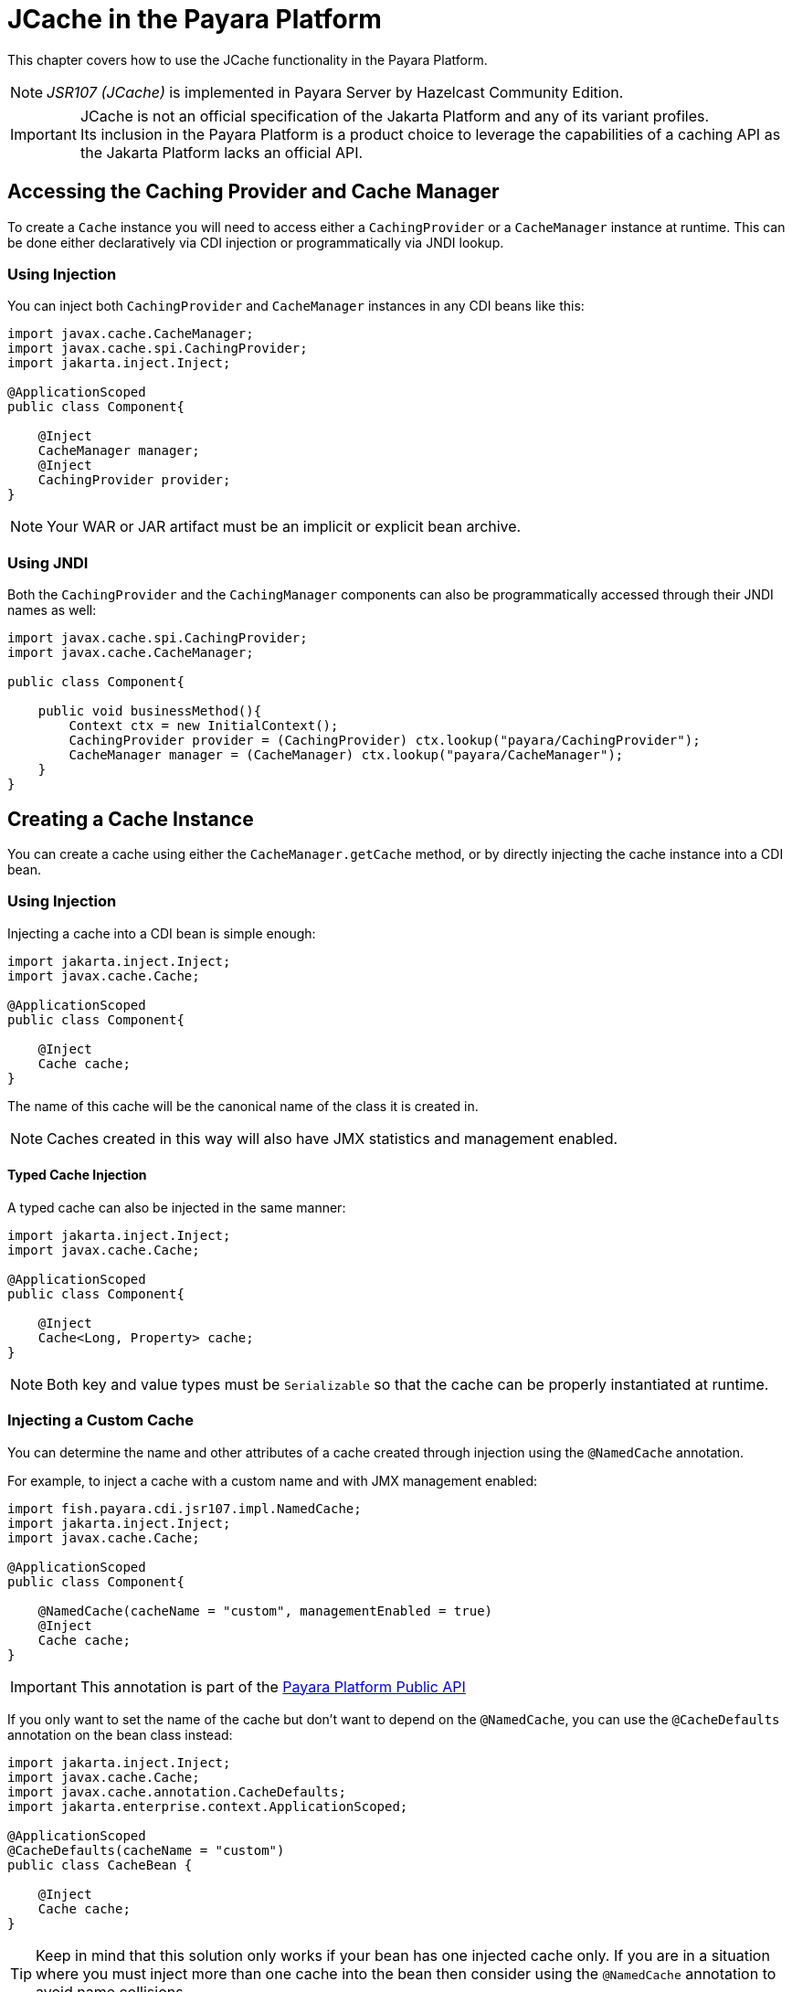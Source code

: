 [[jcache-in-payara-platform]]
= JCache in the Payara Platform

This chapter covers how to use the JCache functionality in the Payara Platform.

NOTE: _JSR107 (JCache)_ is implemented in Payara Server by Hazelcast Community Edition.

IMPORTANT: JCache is not an official specification of the Jakarta Platform and any of its variant profiles. +
Its inclusion in the Payara Platform is a product choice to leverage the capabilities of a caching API as the Jakarta Platform lacks an official API.

[[accessing-the-caching-provider-and-cache-manager]]
== Accessing the Caching Provider and Cache Manager

To create a `Cache` instance you will need to access either a `CachingProvider` or a `CacheManager` instance at runtime. This can be done either declaratively via CDI injection or programmatically via JNDI lookup.

[[using-injection]]
=== Using Injection

You can inject both `CachingProvider` and `CacheManager` instances in any CDI beans like this:

[source, java]
----
import javax.cache.CacheManager;
import javax.cache.spi.CachingProvider;
import jakarta.inject.Inject;

@ApplicationScoped
public class Component{

    @Inject
    CacheManager manager;
    @Inject
    CachingProvider provider;
}
----

NOTE: Your WAR or JAR artifact must be an implicit or explicit bean archive.

[[using-jndi]]
=== Using JNDI

Both the `CachingProvider` and the `CachingManager` components can also be programmatically accessed through their JNDI names as well:

[source, java]
----
import javax.cache.spi.CachingProvider;
import javax.cache.CacheManager;

public class Component{

    public void businessMethod(){
        Context ctx = new InitialContext();
        CachingProvider provider = (CachingProvider) ctx.lookup("payara/CachingProvider");
        CacheManager manager = (CacheManager) ctx.lookup("payara/CacheManager");
    }
}
----

[[creating-a-cache-instance]]
== Creating a Cache Instance

You can create a cache using either the `CacheManager.getCache` method, or by directly injecting the cache instance into a CDI bean.

[[using-injection-cache]]
=== Using Injection

Injecting a cache into a CDI bean is simple enough:

[source, java]
----
import jakarta.inject.Inject;
import javax.cache.Cache;

@ApplicationScoped
public class Component{

    @Inject
    Cache cache;
}
----

The name of this cache will be the canonical name of the class it is created in.

NOTE: Caches created in this way will also have JMX statistics and management enabled.

[[typed-cache-injection]]
==== Typed Cache Injection

A typed cache can also be injected in the same manner:

[source, java]
----
import jakarta.inject.Inject;
import javax.cache.Cache;

@ApplicationScoped
public class Component{

    @Inject
    Cache<Long, Property> cache;
}
----

NOTE: Both key and value types must be `Serializable` so that the cache can be properly instantiated at runtime.

[[injecting-a-custom-cache]]
=== Injecting a Custom Cache

You can determine the name and other attributes of a cache created through injection using the `@NamedCache` annotation.

For example, to inject a cache with a custom name and with JMX management enabled:

[source, java]
----
import fish.payara.cdi.jsr107.impl.NamedCache;
import jakarta.inject.Inject;
import javax.cache.Cache;

@ApplicationScoped
public class Component{

    @NamedCache(cacheName = "custom", managementEnabled = true)
    @Inject
    Cache cache;
}
----

IMPORTANT: This annotation is part of the xref:Technical Documentation/Public API/Overview.adoc[Payara Platform Public API]

If you only want to set the name of the cache but don't want to depend on the `@NamedCache`, you can use the `@CacheDefaults` annotation on the bean class instead:

[source, java]
----
import jakarta.inject.Inject;
import javax.cache.Cache;
import javax.cache.annotation.CacheDefaults;
import jakarta.enterprise.context.ApplicationScoped;

@ApplicationScoped
@CacheDefaults(cacheName = "custom")
public class CacheBean {

    @Inject
    Cache cache;
}
----

TIP: Keep in mind that this solution only works if your bean has one injected cache only. If you are in a situation where you must inject more than one cache into the bean then consider using the `@NamedCache` annotation to avoid name collisions.

[[using-jcache-annotations]]
== Using JCache Annotations

The Payara Platform supports cache definitions and operations on caches by using the standard set of annotations that are part of the JCache API:

`@CachePut`:: Puts the specified key and value in the cache.
`@CacheRemove`:: Removes an element from the cache that corresponds to the supplied key.
`@CacheDefaults`:: Allows the configuration of defaults for `CacheResult`, `CachePut`, `CacheRemove`, and `CacheRemoveAll` at the class level.
`@CacheKey`:: Marks a method parameter as the key of a cache.
`@CacheValue`:: Marks a method parameter as the value of a cache key.

[[see-also]]
== See Also

* https://javadoc.io/doc/javax.cache/cache-api/latest/index.html[JCache API Javadoc]
